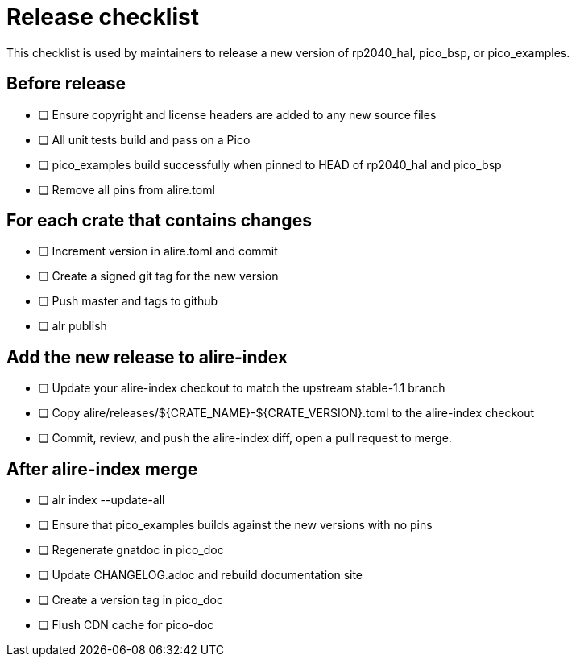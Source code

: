 = Release checklist
This checklist is used by maintainers to release a new version of rp2040_hal, pico_bsp, or pico_examples.

== Before release

* [ ] Ensure copyright and license headers are added to any new source files
* [ ] All unit tests build and pass on a Pico
* [ ] pico_examples build successfully when pinned to HEAD of rp2040_hal and pico_bsp
* [ ] Remove all pins from alire.toml

== For each crate that contains changes

* [ ] Increment version in alire.toml and commit
* [ ] Create a signed git tag for the new version
* [ ] Push master and tags to github
* [ ] alr publish

== Add the new release to alire-index

* [ ] Update your alire-index checkout to match the upstream stable-1.1 branch
* [ ] Copy alire/releases/${CRATE_NAME}-${CRATE_VERSION}.toml to the alire-index checkout
* [ ] Commit, review, and push the alire-index diff, open a pull request to merge.

== After alire-index merge

* [ ] alr index --update-all
* [ ] Ensure that pico_examples builds against the new versions with no pins
* [ ] Regenerate gnatdoc in pico_doc
* [ ] Update CHANGELOG.adoc and rebuild documentation site
* [ ] Create a version tag in pico_doc
* [ ] Flush CDN cache for pico-doc

